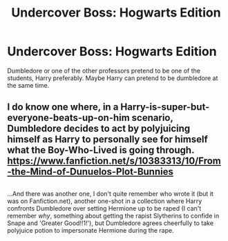 #+TITLE: Undercover Boss: Hogwarts Edition

* Undercover Boss: Hogwarts Edition
:PROPERTIES:
:Author: Daemon-Blackbrier
:Score: 12
:DateUnix: 1551665881.0
:DateShort: 2019-Mar-04
:FlairText: Prompt
:END:
Dumbledore or one of the other professors pretend to be one of the students, Harry preferably. Maybe Harry can pretend to be dumbledore at the same time.


** I do know one where, in a Harry-is-super-but-everyone-beats-up-on-him scenario, Dumbledore decides to act by polyjuicing himself as Harry to personally see for himself what the Boy-Who-Lived is going through. [[https://www.fanfiction.net/s/10383313/10/From-the-Mind-of-Dunuelos-Plot-Bunnies]]

** 
   :PROPERTIES:
   :CUSTOM_ID: section
   :END:
...And there was another one, I don't quite remember who wrote it (but it was on Fanfiction.net), another one-shot in a collection where Harry confronts Dumbledore over setting Hermione up to be raped (I can't remember /why/, something about getting the rapist Slytherins to confide in Snape and 'Greater Good!!1!'), but Dumbledore agrees cheerfully to take polyjuice potion to impersonate Hermione during the rape.
:PROPERTIES:
:Author: Avaday_Daydream
:Score: 2
:DateUnix: 1551696845.0
:DateShort: 2019-Mar-04
:END:

